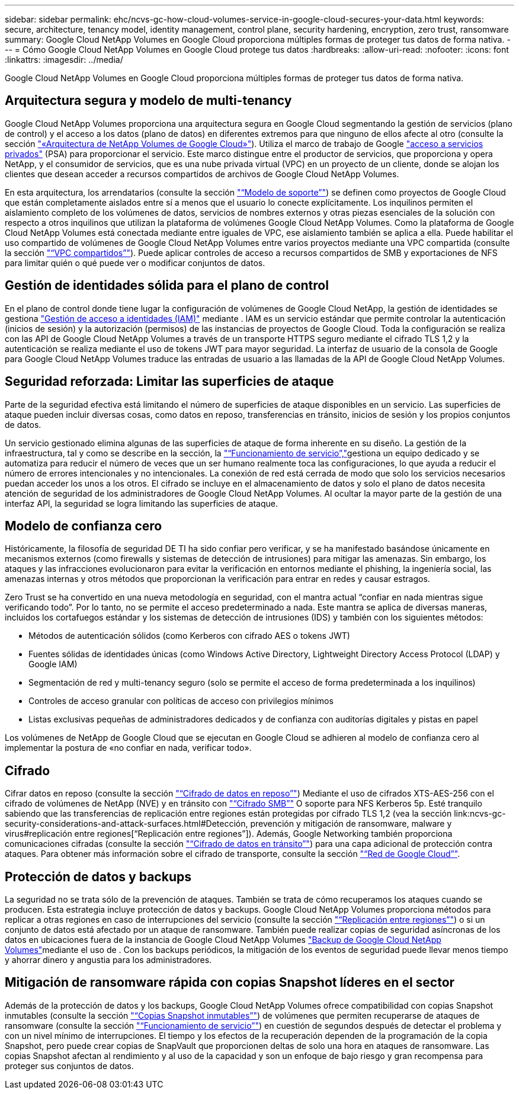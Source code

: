 ---
sidebar: sidebar 
permalink: ehc/ncvs-gc-how-cloud-volumes-service-in-google-cloud-secures-your-data.html 
keywords: secure, architecture, tenancy model, identity management, control plane, security hardening, encryption, zero trust, ransomware 
summary: Google Cloud NetApp Volumes en Google Cloud proporciona múltiples formas de proteger tus datos de forma nativa. 
---
= Cómo Google Cloud NetApp Volumes en Google Cloud protege tus datos
:hardbreaks:
:allow-uri-read: 
:nofooter: 
:icons: font
:linkattrs: 
:imagesdir: ../media/


[role="lead"]
Google Cloud NetApp Volumes en Google Cloud proporciona múltiples formas de proteger tus datos de forma nativa.



== Arquitectura segura y modelo de multi-tenancy

Google Cloud NetApp Volumes proporciona una arquitectura segura en Google Cloud segmentando la gestión de servicios (plano de control) y el acceso a los datos (plano de datos) en diferentes extremos para que ninguno de ellos afecte al otro (consulte la sección link:ncvs-gc-cloud-volumes-service-architecture.html["«Arquitectura de NetApp Volumes de Google Cloud»"]). Utiliza el marco de trabajo de Google https://cloud.google.com/vpc/docs/private-services-access?hl=en_US["acceso a servicios privados"^] (PSA) para proporcionar el servicio. Este marco distingue entre el productor de servicios, que proporciona y opera NetApp, y el consumidor de servicios, que es una nube privada virtual (VPC) en un proyecto de un cliente, donde se alojan los clientes que desean acceder a recursos compartidos de archivos de Google Cloud NetApp Volumes.

En esta arquitectura, los arrendatarios (consulte la sección link:ncvs-gc-cloud-volumes-service-architecture.html#tenancy-model["“Modelo de soporte”"]) se definen como proyectos de Google Cloud que están completamente aislados entre sí a menos que el usuario lo conecte explícitamente. Los inquilinos permiten el aislamiento completo de los volúmenes de datos, servicios de nombres externos y otras piezas esenciales de la solución con respecto a otros inquilinos que utilizan la plataforma de volúmenes Google Cloud NetApp Volumes. Como la plataforma de Google Cloud NetApp Volumes está conectada mediante entre iguales de VPC, ese aislamiento también se aplica a ella. Puede habilitar el uso compartido de volúmenes de Google Cloud NetApp Volumes entre varios proyectos mediante una VPC compartida (consulte la sección link:ncvs-gc-cloud-volumes-service-architecture.html#shared-vpcs["“VPC compartidos”"]). Puede aplicar controles de acceso a recursos compartidos de SMB y exportaciones de NFS para limitar quién o qué puede ver o modificar conjuntos de datos.



== Gestión de identidades sólida para el plano de control

En el plano de control donde tiene lugar la configuración de volúmenes de Google Cloud NetApp, la gestión de identidades se gestiona https://cloud.google.com/iam/docs/overview["Gestión de acceso a identidades (IAM)"^] mediante . IAM es un servicio estándar que permite controlar la autenticación (inicios de sesión) y la autorización (permisos) de las instancias de proyectos de Google Cloud. Toda la configuración se realiza con las API de Google Cloud NetApp Volumes a través de un transporte HTTPS seguro mediante el cifrado TLS 1,2 y la autenticación se realiza mediante el uso de tokens JWT para mayor seguridad. La interfaz de usuario de la consola de Google para Google Cloud NetApp Volumes traduce las entradas de usuario a las llamadas de la API de Google Cloud NetApp Volumes.



== Seguridad reforzada: Limitar las superficies de ataque

Parte de la seguridad efectiva está limitando el número de superficies de ataque disponibles en un servicio. Las superficies de ataque pueden incluir diversas cosas, como datos en reposo, transferencias en tránsito, inicios de sesión y los propios conjuntos de datos.

Un servicio gestionado elimina algunas de las superficies de ataque de forma inherente en su diseño. La gestión de la infraestructura, tal y como se describe en la sección, la link:ncvs-gc-service-operation.html["“Funcionamiento de servicio”,"]gestiona un equipo dedicado y se automatiza para reducir el número de veces que un ser humano realmente toca las configuraciones, lo que ayuda a reducir el número de errores intencionales y no intencionales. La conexión de red está cerrada de modo que solo los servicios necesarios puedan acceder los unos a los otros. El cifrado se incluye en el almacenamiento de datos y solo el plano de datos necesita atención de seguridad de los administradores de Google Cloud NetApp Volumes. Al ocultar la mayor parte de la gestión de una interfaz API, la seguridad se logra limitando las superficies de ataque.



== Modelo de confianza cero

Históricamente, la filosofía de seguridad DE TI ha sido confiar pero verificar, y se ha manifestado basándose únicamente en mecanismos externos (como firewalls y sistemas de detección de intrusiones) para mitigar las amenazas. Sin embargo, los ataques y las infracciones evolucionaron para evitar la verificación en entornos mediante el phishing, la ingeniería social, las amenazas internas y otros métodos que proporcionan la verificación para entrar en redes y causar estragos.

Zero Trust se ha convertido en una nueva metodología en seguridad, con el mantra actual “confiar en nada mientras sigue verificando todo”. Por lo tanto, no se permite el acceso predeterminado a nada. Este mantra se aplica de diversas maneras, incluidos los cortafuegos estándar y los sistemas de detección de intrusiones (IDS) y también con los siguientes métodos:

* Métodos de autenticación sólidos (como Kerberos con cifrado AES o tokens JWT)
* Fuentes sólidas de identidades únicas (como Windows Active Directory, Lightweight Directory Access Protocol (LDAP) y Google IAM)
* Segmentación de red y multi-tenancy seguro (solo se permite el acceso de forma predeterminada a los inquilinos)
* Controles de acceso granular con políticas de acceso con privilegios mínimos
* Listas exclusivas pequeñas de administradores dedicados y de confianza con auditorías digitales y pistas en papel


Los volúmenes de NetApp de Google Cloud que se ejecutan en Google Cloud se adhieren al modelo de confianza cero al implementar la postura de «no confiar en nada, verificar todo».



== Cifrado

Cifrar datos en reposo (consulte la sección link:ncvs-gc-data-encryption-at-rest.html["“Cifrado de datos en reposo”"]) Mediante el uso de cifrados XTS-AES-256 con el cifrado de volúmenes de NetApp (NVE) y en tránsito con link:ncvs-gc-data-encryption-in-transit.html#smb-encryption["“Cifrado SMB”"] O soporte para NFS Kerberos 5p. Esté tranquilo sabiendo que las transferencias de replicación entre regiones están protegidas por cifrado TLS 1,2 (vea la sección link:ncvs-gc-security-considerations-and-attack-surfaces.html#Detección, prevención y mitigación de ransomware, malware y virus#replicación entre regiones[“Replicación entre regiones”]). Además, Google Networking también proporciona comunicaciones cifradas (consulte la sección link:ncvs-gc-data-encryption-in-transit.html["“Cifrado de datos en tránsito”"]) para una capa adicional de protección contra ataques. Para obtener más información sobre el cifrado de transporte, consulte la sección link:ncvs-gc-data-encryption-in-transit.html#google-cloud-network["“Red de Google Cloud”"].



== Protección de datos y backups

La seguridad no se trata sólo de la prevención de ataques. También se trata de cómo recuperamos los ataques cuando se producen. Esta estrategia incluye protección de datos y backups. Google Cloud NetApp Volumes proporciona métodos para replicar a otras regiones en caso de interrupciones del servicio (consulte la sección link:ncvs-gc-security-considerations-and-attack-surfaces.html#cross-region-replication["“Replicación entre regiones”"]) o si un conjunto de datos está afectado por un ataque de ransomware. También puede realizar copias de seguridad asíncronas de los datos en ubicaciones fuera de la instancia de Google Cloud NetApp Volumes link:ncvs-gc-security-considerations-and-attack-surfaces.html#cloud-volumes-service-backup["Backup de Google Cloud NetApp Volumes"]mediante el uso de . Con los backups periódicos, la mitigación de los eventos de seguridad puede llevar menos tiempo y ahorrar dinero y angustia para los administradores.



== Mitigación de ransomware rápida con copias Snapshot líderes en el sector

Además de la protección de datos y los backups, Google Cloud NetApp Volumes ofrece compatibilidad con copias Snapshot inmutables (consulte la sección link:ncvs-gc-security-considerations-and-attack-surfaces.html#immutable-snapshot-copies["“Copias Snapshot inmutables”"]) de volúmenes que permiten recuperarse de ataques de ransomware (consulte la sección link:ncvs-gc-service-operation.html["“Funcionamiento de servicio”"]) en cuestión de segundos después de detectar el problema y con un nivel mínimo de interrupciones. El tiempo y los efectos de la recuperación dependen de la programación de la copia Snapshot, pero puede crear copias de SnapVault que proporcionen deltas de solo una hora en ataques de ransomware. Las copias Snapshot afectan al rendimiento y al uso de la capacidad y son un enfoque de bajo riesgo y gran recompensa para proteger sus conjuntos de datos.
